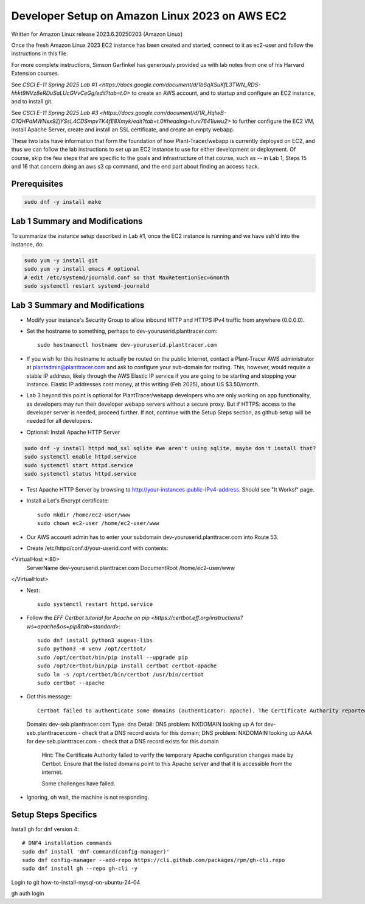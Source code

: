 Developer Setup on Amazon Linux 2023 on AWS EC2
===============================================

Written for Amazon Linux release 2023.6.20250203 (Amazon Linux)

Once the fresh Amazon Linux 2023 EC2 instance has been created and started, connect to it as ec2-user and follow the instructions in this file.

For more complete instructions, Simson Garfinkel has generously provided us with lab notes from one of his Harvard Extension courses.

See `CSCI E-11 Spring 2025 Lab #1 <https://docs.google.com/document/d/1bSqXSuKfL3TWN_RDS-hhkt9NVz8eRDuSaLUcGVvCeGg/edit?tab=t.0>` to create an AWS account, and to startup and configure an EC2 instance, and to install git.

See `CSCI E-11 Spring 2025 Lab #3 <https://docs.google.com/document/d/1R_HqlwB-O1QHPdMWNxx9ZjYSsL4CDSmpvTK4fE8Xmyk/edit?tab=t.0#heading=h.rv7641iuwu2>` to further configure the EC2 VM, install Apache Server, create and install an SSL certificate, and create an empty webapp.

These two labs have information that form the foundation of how Plant-Tracer/webapp is currently deployed on EC2, and thus we can follow the lab instructions to set up an EC2 instance to use for either development or deployment. Of course, skip the few steps that are specific to the goals and infrastructure of that course, such as -- in Lab 1, Steps 15 and 16 that concern doing an aws s3 cp command, and the end part about finding an access hack.

Prerequisites
-------------

.. code-block::

    sudo dnf -y install make

Lab 1 Summary and Modifications
-------------------------------

To summarize the instance setup described in Lab #1, once the EC2 instance is running and we have ssh'd into the instance, do:

.. code-block::

    sudo yum -y install git
    sudo yum -y install emacs # optional
    # edit /etc/systemd/journald.conf so that MaxRetentionSec=6month
    sudo systemctl restart systemd-journald

Lab 3 Summary and Modifications
-------------------------------

* Modify your instance's Security Group to allow inbound HTTP and HTTPS IPv4 traffic from anywhere (0.0.0.0).

* Set the hostname to something, perhaps to dev-youruserid.planttracer.com::

    sudo hostnamectl hostname dev-youruserid.planttracer.com

* If you wish for this hostname to actually be routed on the public Internet, contact a Plant-Tracer AWS administrator at plantadmin@planttracer.com and ask to configure your sub-domain for routing. This, however, would require a stable IP address, likely through the AWS Elastic IP service if you are going to be starting and stopping your instance. Elastic IP addresses cost money, at this writing (Feb 2025), about US $3.50/month.

* Lab 3 beyond this point is optional for PlantTracer/webapp developers who are only working on app functionality, as developers may run their developer webapp servers without a secure proxy. But if HTTPS: access to the developer server is needed, proceed further. If not, continue with the Setup Steps section, as github setup will be needed for all developers.

* Optional: Install Apache HTTP Server

.. code-block::

    sudo dnf -y install httpd mod_ssl sqlite #we aren't using sqlite, maybe don't install that?
    sudo systemctl enable httpd.service
    sudo systemctl start httpd.service
    sudo systemctl status httpd.service

* Test Apache HTTP Server by browsing to http://your-instances-public-IPv4-address. Should see "It Works!" page.

* Install a Let's Encrypt certificate::

    sudo mkdir /home/ec2-user/www
    sudo chown ec2-user /home/ec2-user/www

* Our AWS account admin has to enter your subdomain dev-youruserid.planttracer.com into Route 53.

* Create /etc/httpd/conf.d/your-userid.conf with contents::

<VirtualHost *:80>
    ServerName dev-youruserid.planttracer.com
    DocumentRoot /home/ec2-user/www
</VirtualHost>

* Next::

    sudo systemctl restart httpd.service

* Follow the `EFF Certbot tutorial for Apache on pip <https://certbot.eff.org/instructions?ws=apache&os=pip&tab=standard>`::

    sudo dnf install python3 augeas-libs
    sudo python3 -m venv /opt/certbot/
    sudo /opt/certbot/bin/pip install --upgrade pip
    sudo /opt/certbot/bin/pip install certbot certbot-apache
    sudo ln -s /opt/certbot/bin/certbot /usr/bin/certbot
    sudo certbot --apache

* Got this message::

    Certbot failed to authenticate some domains (authenticator: apache). The Certificate Authority reported these problems:
  Domain: dev-seb.planttracer.com
  Type:   dns
  Detail: DNS problem: NXDOMAIN looking up A for dev-seb.planttracer.com - check that a DNS record exists for this domain; DNS problem: NXDOMAIN looking up AAAA for dev-seb.planttracer.com - check that a DNS record exists for this domain

    Hint: The Certificate Authority failed to verify the temporary Apache configuration changes made by Certbot. Ensure that the listed domains point to this Apache server and that it is accessible from the internet.

    Some challenges have failed.

* Ignoring, oh wait, the machine is not responding.

Setup Steps Specifics
---------------------

Install gh for dnf version 4::

    # DNF4 installation commands
    sudo dnf install 'dnf-command(config-manager)'
    sudo dnf config-manager --add-repo https://cli.github.com/packages/rpm/gh-cli.repo
    sudo dnf install gh --repo gh-cli -y

Login to git how-to-install-mysql-on-ubuntu-24-04

gh auth login


